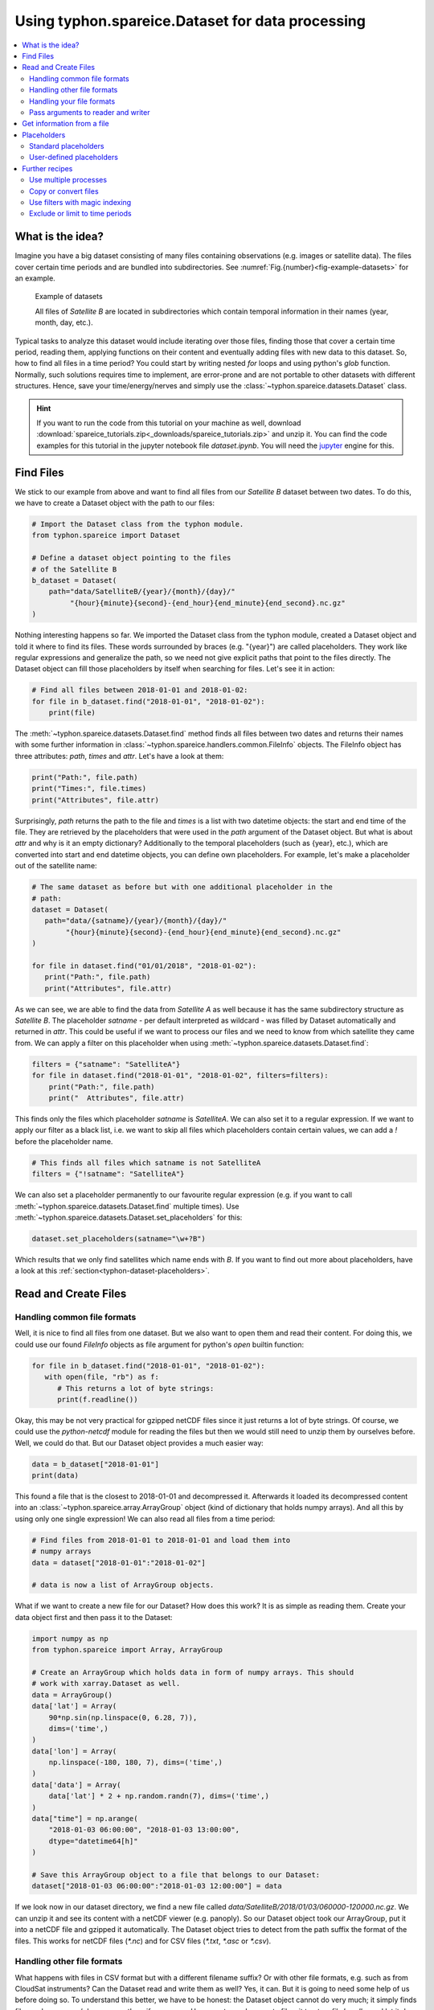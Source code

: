 Using typhon.spareice.Dataset for data processing
#################################################

.. contents:: :local:

.. highlight:: python
   :linenothreshold: 5


What is the idea?
=================

Imagine you have a big dataset consisting of many files containing observations
(e.g. images or satellite data). The files cover certain time periods and
are bundled into subdirectories. See
:numref:`Fig.{number}<fig-example-datasets>` for an example.

.. _fig-example-datasets:

.. figure:: _figures/example_datasets.png
   :scale: 50 %
   :alt: screen shot of dataset directory structure

   Example of datasets

   All files of *Satellite B* are located in subdirectories which
   contain temporal information in their names (year, month, day, etc.).

Typical tasks to analyze this dataset would include iterating over those
files, finding those that cover a certain time period, reading them, applying
functions on their content and eventually adding files with new data to this
dataset. So, how to find all files in a time period? You could start by writing
nested *for* loops and using python's *glob* function. Normally, such solutions
requires time to implement, are error-prone and are not portable to other
datasets with different structures. Hence, save your time/energy/nerves and
simply use the :class:`~typhon.spareice.datasets.Dataset` class.

.. Hint::
   If you want to run the code from this tutorial on your machine as well,
   download
   :download:`spareice_tutorials.zip<_downloads/spareice_tutorials.zip>` and
   unzip it. You can find the code examples for this tutorial in the jupyter
   notebook file *dataset.ipynb*. You will need the jupyter_ engine for this.

.. _jupyter: http://jupyter.org/install.html

Find Files
==========

We stick to our example from above and want to find all files from our
*Satellite B* dataset between two dates. To do this, we have to create a
Dataset object with the path to our files:

.. code-block:: python

   # Import the Dataset class from the typhon module.
   from typhon.spareice import Dataset

   # Define a dataset object pointing to the files
   # of the Satellite B
   b_dataset = Dataset(
       path="data/SatelliteB/{year}/{month}/{day}/"
            "{hour}{minute}{second}-{end_hour}{end_minute}{end_second}.nc.gz"
   )

Nothing interesting happens so far. We imported the Dataset class from the 
typhon module, created a Dataset object and told it where to find its files.
These words surrounded by braces (e.g. "{year}") are called placeholders. They
work like regular expressions and generalize the path, so we need not give 
explicit paths that point to the files directly. The Dataset object can fill
those placeholders by itself when searching for files. Let's see it in action:

.. code-block:: python

    # Find all files between 2018-01-01 and 2018-01-02:
    for file in b_dataset.find("2018-01-01", "2018-01-02"):
        print(file)

.. code-block:: none
   :caption: Output:

   .../data/SatelliteB/2018/01/01/000000-060000.nc.gz
      Start: 2018-01-01 00:00:00
      End: 2018-01-01 06:00:00
   .../data/SatelliteB/2018/01/01/060000-120000.nc.gz
      Start: 2018-01-01 06:00:00
      End: 2018-01-01 12:00:00
   .../data/SatelliteB/2018/01/01/120000-180000.nc.gz
      Start: 2018-01-01 12:00:00
      End: 2018-01-01 18:00:00
   .../data/SatelliteB/2018/01/01/180000-000000.nc.gz
      Start: 2018-01-01 18:00:00
      End: 2018-01-02 00:00:00

The :meth:`~typhon.spareice.datasets.Dataset.find` method finds all
files between two dates and returns their names with some further information
in :class:`~typhon.spareice.handlers.common.FileInfo` objects. The FileInfo
object has three attributes: *path*, *times* and *attr*. Let's have a look at
them:

.. code-block:: python

   print("Path:", file.path)
   print("Times:", file.times)
   print("Attributes", file.attr)

.. code-block:: none
   :caption: Output:

   Path: .../data/SatelliteB/2018/01/01/000000-060000.nc.gz
   Times: [datetime.datetime(2018, 1, 1, 0, 0), datetime.datetime(2018, 1, 1, 6, 0)]
   Attributes: {}

Surprisingly, *path* returns the path to the file and *times* is a list with
two datetime objects: the start and end time of the file. They are retrieved by
the placeholders that were used in the *path* argument of the Dataset object.
But what is about *attr* and why is it an empty dictionary? Additionally to the
temporal placeholders (such as {year}, etc.), which are converted into start
and end datetime objects, you can define own placeholders. For example, let's
make a placeholder out of the satellite name:

.. code-block:: python

   # The same dataset as before but with one additional placeholder in the
   # path:
   dataset = Dataset(
      path="data/{satname}/{year}/{month}/{day}/"
           "{hour}{minute}{second}-{end_hour}{end_minute}{end_second}.nc.gz"
   )

   for file in dataset.find("01/01/2018", "2018-01-02"):
      print("Path:", file.path)
      print("Attributes", file.attr)

.. code-block:: none
   :caption: Output:

   Path: .../data/SatelliteA/2018/01/01/000000-050000.nc.gz
      Attributes {'satname': 'SatelliteA'}
   Path: .../data/SatelliteB/2018/01/01/000000-060000.nc.gz
      Attributes {'satname': 'SatelliteB'}

As we can see, we are able to find the data from *Satellite A* as well because
it has the same subdirectory structure as *Satellite B*. The placeholder
*satname* - per default interpreted as wildcard - was filled by Dataset
automatically and returned in *attr*. This could be useful if we want to
process our files and we need to know from which satellite they came from. We
can apply a filter on this placeholder when using
:meth:`~typhon.spareice.datasets.Dataset.find`:

.. code-block:: python

   filters = {"satname": "SatelliteA"}
   for file in dataset.find("2018-01-01", "2018-01-02", filters=filters):
       print("Path:", file.path)
       print("  Attributes", file.attr)

This finds only the files which placeholder *satname* is *SatelliteA*. We can
also set it to a regular expression. If we want to apply our filter as a black
list, i.e. we want to skip all files which placeholders contain certain values,
we can add a *!* before the placeholder name.

.. code-block:: python

   # This finds all files which satname is not SatelliteA
   filters = {"!satname": "SatelliteA"}

We can also set a placeholder permanently to our favourite regular expression
(e.g. if you want to call :meth:`~typhon.spareice.datasets.Dataset.find`
multiple times). Use
:meth:`~typhon.spareice.datasets.Dataset.set_placeholders` for this:

.. code-block:: python

   dataset.set_placeholders(satname="\w+?B")

Which results that we only find satellites which name ends with *B*. If you
want to find out more about placeholders, have a look at this
:ref:`section<typhon-dataset-placeholders>`.


Read and Create Files
=====================

Handling common file formats
++++++++++++++++++++++++++++

Well, it is nice to find all files from one dataset. But we also want to open
them and read their content. For doing this, we could use our found `FileInfo`
objects as file argument for python's `open` builtin function:

.. code-block:: python

   for file in b_dataset.find("2018-01-01", "2018-01-02"):
      with open(file, "rb") as f:
         # This returns a lot of byte strings:
         print(f.readline())

Okay, this may be not very practical for gzipped netCDF files since it just
returns a lot of byte strings. Of course, we could use the `python-netcdf`
module for reading the files but then we would still need to unzip them by
ourselves before. Well, we could do that. But our Dataset object provides
a much easier way:

.. code-block:: python

   data = b_dataset["2018-01-01"]
   print(data)

.. code-block:: none
   :caption: Output:

   Name: 120729074544 <class 'typhon.spareice.array.ArrayGroup'>
   Attributes:
      --
   Groups:
      --
   Variables:
      lat (40,) :
      [-0.00159265 -0.16190251 -0.31802342 -0.46591602 -0.60175384 -0.72202232
       -0.82360972 -0.90388763 -0.96077901 -0.99281188 -0.99915745 -0.97965155
       -0.93479885 -0.86575984 -0.77432078 -0.66284751 -0.5342242  -0.39177875
      ...

This found a file that is the closest to 2018-01-01 and decompressed it.
Afterwards it loaded its decompressed content into an
:class:`~typhon.spareice.array.ArrayGroup` object (kind of dictionary that
holds numpy arrays). And all this by using only one single expression! We can
also read all files from a time period:

.. code-block:: python

   # Find files from 2018-01-01 to 2018-01-01 and load them into
   # numpy arrays
   data = dataset["2018-01-01":"2018-01-02"]

   # data is now a list of ArrayGroup objects.

What if we want to create a new file for our Dataset? How does this work? It
is as simple as reading them. Create your data object first and then pass it to
the Dataset:

.. code-block:: python

   import numpy as np
   from typhon.spareice import Array, ArrayGroup

   # Create an ArrayGroup which holds data in form of numpy arrays. This should
   # work with xarray.Dataset as well.
   data = ArrayGroup()
   data['lat'] = Array(
       90*np.sin(np.linspace(0, 6.28, 7)),
       dims=('time',)
   )
   data['lon'] = Array(
       np.linspace(-180, 180, 7), dims=('time',)
   )
   data['data'] = Array(
       data['lat'] * 2 + np.random.randn(7), dims=('time',)
   )
   data["time"] = np.arange(
       "2018-01-03 06:00:00", "2018-01-03 13:00:00",
       dtype="datetime64[h]"
   )

   # Save this ArrayGroup object to a file that belongs to our Dataset:
   dataset["2018-01-03 06:00:00":"2018-01-03 12:00:00"] = data

If we look now in our dataset directory, we find a new file called
*data/SatelliteB/2018/01/03/060000-120000.nc.gz*. We can unzip it and see its
content with a netCDF viewer (e.g. panoply). So our Dataset object took
our ArrayGroup, put it into a netCDF file and gzipped it automatically. The
Dataset object tries to detect from the path suffix the format of the files.
This works for netCDF files (*\*.nc*) and for CSV files (*\*.txt*, *\*.asc* or
*\*.csv*).

Handling other file formats
+++++++++++++++++++++++++++

What happens with files in CSV format but with a different filename suffix? Or
with other file formats, e.g. such as from CloudSat instruments? Can the
Dataset read and write them as well? Yes, it can. But it is going to need some
help of us before doing so. To understand this better, we have to be honest:
the Dataset object cannot do very much; it simply finds files and compress /
decompress them if necessary. However, to read or create files, it trusts a
*file handler* and let it do the format-specific work. A file handler is an
object, which knows everything about a certain file format and hence can read
it or use it to write a new file. The Dataset object automatically tries to
find an adequate file handler according to the filename suffix. Hence, it knew
that our files from *Satellite B* (with the suffix *.nc.gz*) have to be
decompressed and then opened with the
:class:`~typhon.spareice.handlers.common.NetCDF4` file handler.

If we want to use another file handler, we can set the file handler by
ourselves. Let's demonstrate this by using another dataset, e.g. data from
*Satellite C*. Its structure looks like this:

.. _fig-example-dataset_c:

.. figure:: _figures/example_dataset_c.png
   :scale: 50 %
   :alt: screen shot of dataset directory structure

   Files of Satellite C

The files are stored in a different directory structure and are
in CSV format. Instead of having subdirectories with month and day, we now have
subdirectories with the so-called day-of-year (all days since the start of the
year). Do not worry, the Dataset object can handle this structure without any
problems:

.. code-block:: python

   c_dataset = Dataset(
      path="data/SatelliteC/{year}/{doy}/{hour}{minute}{second}.dat.gz",
   )

   for file in c_dataset.find("2018-01-01", "2018-01-02"):
      print(file)

.. code-block:: none
   :caption: Output

   .../data/SatelliteC/2018/001/000000.dat.gz
      Start: 2018-01-01 00:00:00
      End: 2018-01-01 00:00:00
   ...

But if we try to open one of the files, the following happens:

.. code-block:: python

   data = c_dataset["2018-01-01"]

.. code-block:: none
   :caption: Output

   ---------------------------------------------------------------------------
   NoHandlerError                            Traceback (most recent call last)
   ...

   NoHandlerError: Could not read '.../data/SatelliteC/2018/001/000000.dat.gz'!
      I do not know which file handler to use. Set one by yourself.


It cannot open the file because it could not retrieve a file handler from the
filename suffix. Let's help the Dataset object by setting its file handler to
:class:`~typhon.spareice.handlers.common.CSV` explicitly. Now it should be able
to open these CSV files.

.. code-block:: python

   from typhon.spareice.handlers import CSV

   # Create a CSV file handler that interprets the column 'time' as
   # timestamp object.
   csv_handler = CSV(
       read_csv={"parse_dates":["time", ]}
   )

   c_dataset = Dataset(
       path="data/SatelliteC/{year}/{doy}/{hour}{minute}{second}.dat.gz",
       handler=csv_handler,
   )

   c_dataset["2018-01-01"]

.. code-block:: none
   :caption: Output

   Name: 4523163040 <class 'typhon.spareice.array.ArrayGroup'>
   Attributes:
    --
   Groups:
    --
   Variables:
    Unnamed: 0 (40,) :
      [ 0  1  2  3  4  5  6  7  8  9 10 11 12 13 14 15 16 17 18 19 20 21 22 23
         24 25 26 27 28 29 30 31 32 33 34 35 36 37 38 39]
    data (40,) :
      ...

There are more file handlers for other file formats. For example,
:class:`~typhon.spareice.handlers.cloudsat.CloudSat` can read CloudSat HDF4
files. Have a look at :ref:`typhon-handlers` for a complete list of official
handler classes in typhon. Every file handler might have its own specifications
and options, you can read about them in their documentation.

Handling your file formats
++++++++++++++++++++++++++

If you need a special format that is not covered by the official file handlers,
you can use the generic
:class:`~typhon.spareice.handlers.common.FileHandler` object and set customized
reader and writer functions. Another way - if you like object-oriented
programming - is to subclass
:class:`~typhon.spareice.handlers.common.FileHandler` and write your own file
handler class (see :doc:`handlers` for a tutorial). Since the latter is for
more advanced programmers, here is a simple but extensive example that shows
how to use your own reader and writer functions easily. This also shows how to
create a new dataset with many files on-the-fly:

.. code-block:: python

   from datetime import datetime, timedelta

   # Get the base class to use a customized file handler
   from typhon.spareice.handlers import FileHandler


   # Here are our reader and writer functions:
   def our_reader(file_info, lineno=0):
       """Read the nth line of a text file

       Args:
           file_info: A FileInfo object.
           lineno: Number of the line that should be read.
               Default is the 0th line (header).

       Returns:
           A string with the nth line
       """

       with open(file_info, "r") as file:
           return file.readlines()[lineno]


   def our_writer(data, file_info, mode="w"):
       """Append a text to a file

       Args:
           data: A string with content.
           file_info: A FileInfo object.
           mode: The writing mode. 'w' means overwriting (default) and
               'a' means appending.

       Returns:
           A string with the first line
       """

       with open(file_info, mode) as file:
           file.write(data)

   # Let's customize a file handler with our functions
   our_handler = FileHandler(
       reader=our_reader,
       writer=our_writer,
   )

   # Let's create a new dataset and pass our file handler
   our_dataset = Dataset(
      path="data/own_dataset/{year}/{doy}/{hour}{minute}{second}.txt",
      handler=our_handler,
   )

   # Fill the dataset with files covering the next two days:
   start = datetime(2018, 1, 1)
   for hour in range(0, 48, 4):
       timestamp = start + timedelta(hours=hour)

       # The content for each file:
       text = f"Header: {timestamp}\n" \
           + "1) First line...\n" \
           + "2) Second line...\n" \
           + "3) Third line...\n"

       # Write the text to a file (uses the
       # underlying our_writer function)
       our_dataset[timestamp] = text

   # Read files at once and get their header line
   # (uses the underlying our_reader function)
   print(our_dataset["2018-01-01":"2018-01-03"])

.. code-block:: none
   :caption: Output

   ['Header: 2018-01-01 00:00:00\n', 'Header: 2018-01-01 04:00:00\n',
    'Header: 2018-01-01 08:00:00\n', 'Header: 2018-01-01 12:00:00\n',
    'Header: 2018-01-01 16:00:00\n', 'Header: 2018-01-01 20:00:00\n',
    'Header: 2018-01-02 00:00:00\n', 'Header: 2018-01-02 04:00:00\n',
    'Header: 2018-01-02 08:00:00\n', 'Header: 2018-01-02 12:00:00\n',
    'Header: 2018-01-02 16:00:00\n', 'Header: 2018-01-02 20:00:00\n']

This script creates files containing one header line with a timestamp and some
further 'data' lines. With our new file handler we can read easily the header
line from each of those files. Great!

Pass arguments to reader and writer
+++++++++++++++++++++++++++++++++++

The `our_reader` function actually provides to return the nth line of the file
if the argument `lineno` is given. If we want to read files with additional
arguments for the underlying reader function, we cannot use the simple
expression with brackets any longer. We have to use the more extended version
in form of the :meth:`~typhon.spareice.datasets.Dataset.read` method instead:

.. code-block:: python

   # Find the closest file to this timestamp:
   file = our_dataset.find_closest("2018-01-01")

   # Pass the file and the additional argument 'lineno' to the
   # underlying our_reader function:
   data = our_dataset.read(file, lineno=2)

   print(file, "\nData:", data)

.. code-block:: none
   :caption: Output

   .../data/own_dataset/2018/001/000000.txt
     Start: 2018-01-01 00:00:00
     End: 2018-01-01 00:00:00
   Data: 2) Second line...

Using additional arguments for creating a file works very similar as above, we
can use :meth:`~typhon.spareice.datasets.Dataset.write` here. Another
difference is that we have to generate a filename first by using
:meth:`~typhon.spareice.datasets.Dataset.generate_filename`.

.. code-block:: python

   # Generate a filename for our dataset and a given timestamp:
   filename = our_dataset.generate_filename("2018-01-01 04:00:00")

   data = "4) Appended fourth line...\n"

   print(f"Append {data} to {filename}")

   # Pass the data, filename and the additional argument 'mode' to
   # the underlying our_writer function:
   our_dataset.write(data, filename, mode="a")

.. code-block:: none
   :caption: Output

   Append 4) Appended fourth line...
   to .../data/own_dataset/2018/001/000000.txt

How can we read the second lines from all files? We could do this:

.. code-block:: python

   for file in our_dataset:
      data = our_dataset.read(file, lineno=2)
      ...

If you want to use parallel workers to load the files faster (will not
make much difference for our small files here though), use
:meth:`~typhon.spareice.datasets.Dataset.icollect` in combination with a
for-loop or simply :meth:`~typhon.spareice.datasets.Dataset.collect` alone:

.. code-block:: python

   # Read the second line of each file:
   for file, data in our_dataset.icollect(read_args={"lineno": 2}):
      ...

   # OR

   # Read the second line of all files at once:
   collection = our_dataset.collect(read_args={"lineno": 2})
   filenames, data_list = zip(*collection)

   print(filenames)
   print(data_list)


Get information from a file
===========================

The Dataset object needs information about each file in order to find them
properly via :meth:`~typhon.spareice.datasets.Dataset.find`. Normally, this
happens by using :ref:`placeholders<typhon-dataset-placeholders>` in the files'
path and name. Each placeholder is represented by a regular expression that is
used to parse the filename. But sometimes this is not enough. For example, if
the filename provides not the end of the file's time coverage but the file does
not represent a single discrete point. Let's have a look at our *Satellite C*
for example:

.. code-block:: python

   from typhon.spareice.handlers import CSV

   # Create a CSV file handler that interprets the column 'time' as
   # timestamp object.
   csv_handler = CSV(
       read_csv={"parse_dates":["time", ]}
   )

   c_dataset = Dataset(
       path="data/SatelliteC/{year}/{doy}/{hour}{minute}{second}.dat.gz",
       handler=csv_handler,
   )

   for file in c_dataset.find("2018-01-01", "2018-01-01 8:00:00"):
       print(file)

.. code-block:: none
   :caption: Output

   .../data/SatelliteC/2018/001/000000.dat.gz
      Start: 2018-01-01 00:00:00
      End: 2018-01-01 00:00:00
   .../data/SatelliteC/2018/001/060000.dat.gz
      Start: 2018-01-01 06:00:00
      End: 2018-01-01 06:00:00

As we can see, are files interpreted as *discrete* files: their start time is
identical with their end time. But we know that is not true, e.g.
*.../data/SatelliteC/2018/001/000000.dat.gz* covers a period from almost six
hours:

.. code-block:: python

   data = c_dataset.read("data/SatelliteC/2018/001/000000.dat.gz")
   print("Start:", data["time"].min())
   print("End:", data["time"].max())

.. code-block:: none
   :caption: Output

   Start: 2018-01-01 00:00:00
   End: 2018-01-01 05:59:59

We have two options now:

1. Use the parameter *time_coverage* of the Dataset to specify the duration per
   file. Works only if each file has the same time coverage. This is the
   easiest and fastest option.
2. Using the file handler to get more information. The file handler can more
   than only reading or creating files in a specific format. If its method
   :meth:`~typhon.spareice.handlers.common.FileHandler.get_info` is set, it can
   complement information that could not be completely retrieved from the
   filename.

Let's try at first option 1:

.. code-block:: python

   c_dataset.time_coverage = "05:59:59 hours"

   for file in c_dataset.find("2018-01-01", "2018-01-01 8:00:00"):
      print(file)

.. code-block:: none
   :caption: Output

   .../data/SatelliteC/2018/001/000000.dat.gz
      Start: 2018-01-01 00:00:00
      End: 2018-01-01 05:59:59
   .../data/SatelliteC/2018/001/060000.dat.gz
      Start: 2018-01-01 06:00:00
      End: 2018-01-01 11:59:59

It works! But what if each file has an individual duration? Then we need to
define a file handler that have a info method:

TODO


.. _typhon-dataset-placeholders:

Placeholders
============

Standard placeholders
+++++++++++++++++++++

Allowed placeholders in the *path* argument are:

+-------------+------------------------------------------+------------+
| Placeholder | Description                              | Example    |
+=============+==========================================+============+
| year        | Four digits indicating the year.         | 1999       |
+-------------+------------------------------------------+------------+
| year2       | Two digits indicating the year. [1]_     | 58 (=2058) |
+-------------+------------------------------------------+------------+
| month       | Two digits indicating the month.         | 09         |
+-------------+------------------------------------------+------------+
| day         | Two digits indicating the day.           | 08         |
+-------------+------------------------------------------+------------+
| doy         | Three digits indicating the day of       | 002        |
|             | the year.                                |            |
+-------------+------------------------------------------+------------+
| hour        | Two digits indicating the hour.          | 22         |
+-------------+------------------------------------------+------------+
| minute      | Two digits indicating the minute.        | 58         |
+-------------+------------------------------------------+------------+
| second      | Two digits indicating the second.        | 58         |
+-------------+------------------------------------------+------------+
| millisecond | Three digits indicating the millisecond. | 999        |
+-------------+------------------------------------------+------------+

.. [1] Numbers lower than 65 are interpreted as 20XX while numbers
   equal or greater are interpreted as 19XX (e.g. 65 = 1965,
   99 = 1999)

All those place holders are also allowed to have the prefix *end* (e.g.
*end_year*). They will be used to retrieve the end of the time coverage from
the filename.


User-defined placeholders
+++++++++++++++++++++++++

Further recipes
===============


Use multiple processes
++++++++++++++++++++++


Copy or convert files
+++++++++++++++++++++


Use filters with magic indexing
+++++++++++++++++++++++++++++++


Exclude or limit to time periods
++++++++++++++++++++++++++++++++

